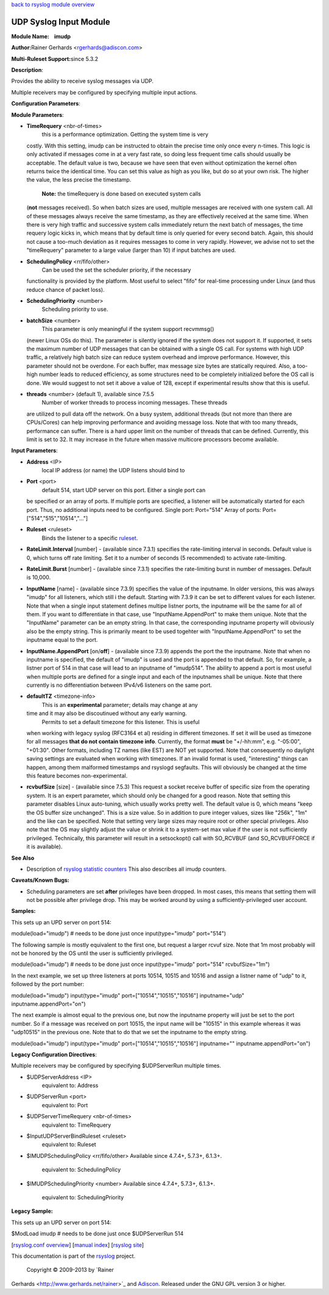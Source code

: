 `back to rsyslog module overview <rsyslog_conf_modules.html>`_

UDP Syslog Input Module
=======================

**Module Name:    imudp**

**Author:**\ Rainer Gerhards <rgerhards@adiscon.com>

**Multi-Ruleset Support:**\ since 5.3.2

**Description**:

Provides the ability to receive syslog messages via UDP.

Multiple receivers may be configured by specifying multiple input
actions.

**Configuration Parameters**:

**Module Parameters**:

-  **TimeRequery** <nbr-of-times>
    this is a performance optimization. Getting the system time is very
   costly. With this setting, imudp can be instructed to obtain the
   precise time only once every n-times. This logic is only activated if
   messages come in at a very fast rate, so doing less frequent time
   calls should usually be acceptable. The default value is two, because
   we have seen that even without optimization the kernel often returns
   twice the identical time. You can set this value as high as you like,
   but do so at your own risk. The higher the value, the less precise
   the timestamp.
    **Note:** the timeRequery is done based on executed system calls
   (**not** messages received). So when batch sizes are used, multiple
   messages are received with one system call. All of these messages
   always receive the same timestamp, as they are effectively received
   at the same time. When there is very high traffic and successive
   system calls immediately return the next batch of messages, the time
   requery logic kicks in, which means that by default time is only
   queried for every second batch. Again, this should not cause a
   too-much deviation as it requires messages to come in very rapidly.
   However, we advise not to set the "timeRequery" parameter to a large
   value (larger than 10) if input batches are used.
-  **SchedulingPolicy** <rr/fifo/other>
    Can be used the set the scheduler priority, if the necessary
   functionality is provided by the platform. Most useful to select
   "fifo" for real-time processing under Linux (and thus reduce chance
   of packet loss).
-  **SchedulingPriority** <number>
    Scheduling priority to use.
-  **batchSize** <number>
    This parameter is only meaningful if the system support recvmmsg()
   (newer Linux OSs do this). The parameter is silently ignored if the
   system does not support it. If supported, it sets the maximum number
   of UDP messages that can be obtained with a single OS call. For
   systems with high UDP traffic, a relatively high batch size can
   reduce system overhead and improve performance. However, this
   parameter should not be overdone. For each buffer, max message size
   bytes are statically required. Also, a too-high number leads to
   reduced efficiency, as some structures need to be completely
   initialized before the OS call is done. We would suggest to not set
   it above a value of 128, except if experimental results show that
   this is useful.
-  **threads** <number> (default 1), available since 7.5.5
    Number of worker threads to process incoming messages. These threads
   are utilized to pull data off the network. On a busy system,
   additional threads (but not more than there are CPUs/Cores) can help
   improving performance and avoiding message loss. Note that with too
   many threads, performance can suffer. There is a hard upper limit on
   the number of threads that can be defined. Currently, this limit is
   set to 32. It may increase in the future when massive multicore
   processors become available.

**Input Parameters**:

-  **Address** <IP>
    local IP address (or name) the UDP listens should bind to
-  **Port** <port>
    default 514, start UDP server on this port. Either a single port can
   be specified or an array of ports. If multiple ports are specified, a
   listener will be automatically started for each port. Thus, no
   additional inputs need to be configured.
   Single port: Port="514"
   Array of ports: Port=["514","515","10514","..."]
-  **Ruleset** <ruleset>
    Binds the listener to a specific `ruleset <multi_ruleset.html>`_.
-  **RateLimit.Interval** [number] - (available since 7.3.1) specifies
   the rate-limiting interval in seconds. Default value is 0, which
   turns off rate limiting. Set it to a number of seconds (5
   recommended) to activate rate-limiting.
-  **RateLimit.Burst** [number] - (available since 7.3.1) specifies the
   rate-limiting burst in number of messages. Default is 10,000.
-  **InputName** [name] - (available since 7.3.9) specifies the value of
   the inputname. In older versions, this was always "imudp" for all
   listeners, which still i the default. Starting with 7.3.9 it can be
   set to different values for each listener. Note that when a single
   input statement defines multipe listner ports, the inputname will be
   the same for all of them. If you want to differentiate in that case,
   use "InputName.AppendPort" to make them unique. Note that the
   "InputName" parameter can be an empty string. In that case, the
   corresponding inputname property will obviously also be the empty
   string. This is primarily meant to be used togehter with
   "InputName.AppendPort" to set the inputname equal to the port.
-  **InputName.AppendPort** [on/**off**] - (available since 7.3.9)
   appends the port the the inputname. Note that when no inputname is
   specified, the default of "imudp" is used and the port is appended to
   that default. So, for example, a listner port of 514 in that case
   will lead to an inputname of "imudp514". The ability to append a port
   is most useful when multiple ports are defined for a single input and
   each of the inputnames shall be unique. Note that there currently is
   no differentiation between IPv4/v6 listeners on the same port.
-  **defaultTZ** <timezone-info>
    This is an **experimental** parameter; details may change at any
   time and it may also be discoutinued without any early warning.
    Permits to set a default timezone for this listener. This is useful
   when working with legacy syslog (RFC3164 et al) residing in different
   timezones. If set it will be used as timezone for all messages **that
   do not contain timezone info**. Currently, the format **must** be
   "+/-hh:mm", e.g. "-05:00", "+01:30". Other formats, including TZ
   names (like EST) are NOT yet supported. Note that consequently no
   daylight saving settings are evaluated when working with timezones.
   If an invalid format is used, "interesting" things can happen, among
   them malformed timestamps and rsyslogd segfaults. This will obviously
   be changed at the time this feature becomes non-experimental.
-  **rcvbufSize** [size] - (available since 7.5.3) This request a socket
   receive buffer of specific size from the operating system. It is an
   expert parameter, which should only be changed for a good reason.
   Note that setting this parameter disables Linux auto-tuning, which
   usually works pretty well. The default value is 0, which means "keep
   the OS buffer size unchanged". This is a size value. So in addition
   to pure integer values, sizes like "256k", "1m" and the like can be
   specified. Note that setting very large sizes may require root or
   other special privileges. Also note that the OS may slightly adjust
   the value or shrink it to a system-set max value if the user is not
   sufficiently privileged. Technically, this parameter will result in a
   setsockopt() call with SO\_RCVBUF (and SO\_RCVBUFFORCE if it is
   available).

**See Also**

-  Description of `rsyslog statistic
   counters <http://www.rsyslog.com/rsyslog-statistic-counter/>`_ This
   also describes all imudp counters.

**Caveats/Known Bugs:**

-  Scheduling parameters are set **after** privileges have been dropped.
   In most cases, this means that setting them will not be possible
   after privilege drop. This may be worked around by using a
   sufficiently-privileged user account.

**Samples:**

This sets up an UPD server on port 514:

module(load="imudp") # needs to be done just once input(type="imudp"
port="514")

The following sample is mostly equivalent to the first one, but request
a larger rcvuf size. Note that 1m most probably will not be honored by
the OS until the user is sufficiently privileged.

module(load="imudp") # needs to be done just once input(type="imudp"
port="514" rcvbufSize="1m")

In the next example, we set up three listeners at ports 10514, 10515 and
10516 and assign a listner name of "udp" to it, followed by the port
number:

module(load="imudp") input(type="imudp" port=["10514","10515","10516"]
inputname="udp" inputname.appendPort="on")

The next example is almost equal to the previous one, but now the
inputname property will just be set to the port number. So if a message
was received on port 10515, the input name will be "10515" in this
example whereas it was "udp10515" in the previous one. Note that to do
that we set the inputname to the empty string.

module(load="imudp") input(type="imudp" port=["10514","10515","10516"]
inputname="" inputname.appendPort="on")

**Legacy Configuration Directives**:

Multiple receivers may be configured by specifying $UDPServerRun
multiple times.

-  $UDPServerAddress <IP>
    equivalent to: Address
-  $UDPServerRun <port>
    equivalent to: Port
-  $UDPServerTimeRequery <nbr-of-times>
    equivalent to: TimeRequery
-  $InputUDPServerBindRuleset <ruleset>
    equivalent to: Ruleset
-  $IMUDPSchedulingPolicy <rr/fifo/other> Available since 4.7.4+,
   5.7.3+, 6.1.3+.
    equivalent to: SchedulingPolicy
-  $IMUDPSchedulingPriority <number> Available since 4.7.4+, 5.7.3+,
   6.1.3+.
    equivalent to: SchedulingPriority

**Legacy Sample:**

This sets up an UPD server on port 514:

$ModLoad imudp # needs to be done just once $UDPServerRun 514

[`rsyslog.conf overview <rsyslog_conf.html>`_\ ] [`manual
index <manual.html>`_\ ] [`rsyslog site <http://www.rsyslog.com/>`_\ ]

This documentation is part of the `rsyslog <http://www.rsyslog.com/>`_
project.
 Copyright © 2009-2013 by `Rainer
Gerhards <http://www.gerhards.net/rainer>`_ and
`Adiscon <http://www.adiscon.com/>`_. Released under the GNU GPL version
3 or higher.
